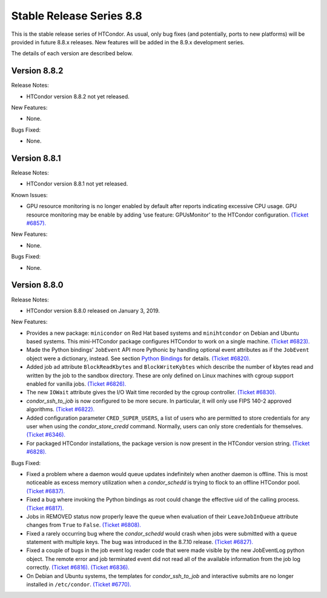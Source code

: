       

Stable Release Series 8.8
=========================

This is the stable release series of HTCondor. As usual, only bug fixes
(and potentially, ports to new platforms) will be provided in future
8.8.x releases. New features will be added in the 8.9.x development
series.

The details of each version are described below.

Version 8.8.2
-------------

Release Notes:

-  HTCondor version 8.8.2 not yet released.

New Features:

-  None.

Bugs Fixed:

-  None.

Version 8.8.1
-------------

Release Notes:

-  HTCondor version 8.8.1 not yet released.

Known Issues:

-  GPU resource monitoring is no longer enabled by default after reports
   indicating excessive CPU usage. GPU resource monitoring may be enable
   by adding ‘use feature: GPUsMonitor’ to the HTCondor configuration.
   `(Ticket
   #6857). <https://condor-wiki.cs.wisc.edu/index.cgi/tktview?tn=6857>`__

New Features:

-  None.

Bugs Fixed:

-  None.

Version 8.8.0
-------------

Release Notes:

-  HTCondor version 8.8.0 released on January 3, 2019.

New Features:

-  Provides a new package: ``minicondor`` on Red Hat based systems and
   ``minihtcondor`` on Debian and Ubuntu based systems. This
   mini-HTCondor package configures HTCondor to work on a single
   machine. `(Ticket
   #6823). <https://condor-wiki.cs.wisc.edu/index.cgi/tktview?tn=6823>`__
-  Made the Python bindings’ ``JobEvent`` API more Pythonic by handling
   optional event attributes as if the ``JobEvent`` object were a
   dictionary, instead. See section `Python
   Bindings <../apis/python-bindings.html>`__ for details. `(Ticket
   #6820). <https://condor-wiki.cs.wisc.edu/index.cgi/tktview?tn=6820>`__
-  Added job ad attribute ``BlockReadKbytes`` and ``BlockWriteKybtes``
   which describe the number of kbytes read and written by the job to
   the sandbox directory. These are only defined on Linux machines with
   cgroup support enabled for vanilla jobs. `(Ticket
   #6826). <https://condor-wiki.cs.wisc.edu/index.cgi/tktview?tn=6826>`__
-  The new ``IOWait`` attribute gives the I/O Wait time recorded by the
   cgroup controller. `(Ticket
   #6830). <https://condor-wiki.cs.wisc.edu/index.cgi/tktview?tn=6830>`__
-  *condor\_ssh\_to\_job* is now configured to be more secure. In
   particular, it will only use FIPS 140-2 approved algorithms. `(Ticket
   #6822). <https://condor-wiki.cs.wisc.edu/index.cgi/tktview?tn=6822>`__
-  Added configuration parameter ``CRED_SUPER_USERS``, a list of users
   who are permitted to store credentials for any user when using the
   *condor\_store\_credd* command. Normally, users can only store
   credentials for themselves. `(Ticket
   #6346). <https://condor-wiki.cs.wisc.edu/index.cgi/tktview?tn=6346>`__
-  For packaged HTCondor installations, the package version is now
   present in the HTCondor version string. `(Ticket
   #6828). <https://condor-wiki.cs.wisc.edu/index.cgi/tktview?tn=6828>`__

Bugs Fixed:

-  Fixed a problem where a daemon would queue updates indefinitely when
   another daemon is offline. This is most noticeable as excess memory
   utilization when a *condor\_schedd* is trying to flock to an offline
   HTCondor pool. `(Ticket
   #6837). <https://condor-wiki.cs.wisc.edu/index.cgi/tktview?tn=6837>`__
-  Fixed a bug where invoking the Python bindings as root could change
   the effective uid of the calling process. `(Ticket
   #6817). <https://condor-wiki.cs.wisc.edu/index.cgi/tktview?tn=6817>`__
-  Jobs in REMOVED status now properly leave the queue when evaluation
   of their ``LeaveJobInQueue`` attribute changes from ``True`` to
   ``False``. `(Ticket
   #6808). <https://condor-wiki.cs.wisc.edu/index.cgi/tktview?tn=6808>`__
-  Fixed a rarely occurring bug where the *condor\_schedd* would crash
   when jobs were submitted with a ``queue`` statement with multiple
   keys. The bug was introduced in the 8.7.10 release. `(Ticket
   #6827). <https://condor-wiki.cs.wisc.edu/index.cgi/tktview?tn=6827>`__
-  Fixed a couple of bugs in the job event log reader code that were
   made visible by the new JobEventLog python object. The remote error
   and job terminated event did not read all of the available
   information from the job log correctly. `(Ticket
   #6816). <https://condor-wiki.cs.wisc.edu/index.cgi/tktview?tn=6816>`__
   `(Ticket
   #6836). <https://condor-wiki.cs.wisc.edu/index.cgi/tktview?tn=6836>`__
-  On Debian and Ubuntu systems, the templates for
   *condor\_ssh\_to\_job* and interactive submits are no longer
   installed in ``/etc/condor``. `(Ticket
   #6770). <https://condor-wiki.cs.wisc.edu/index.cgi/tktview?tn=6770>`__

      
